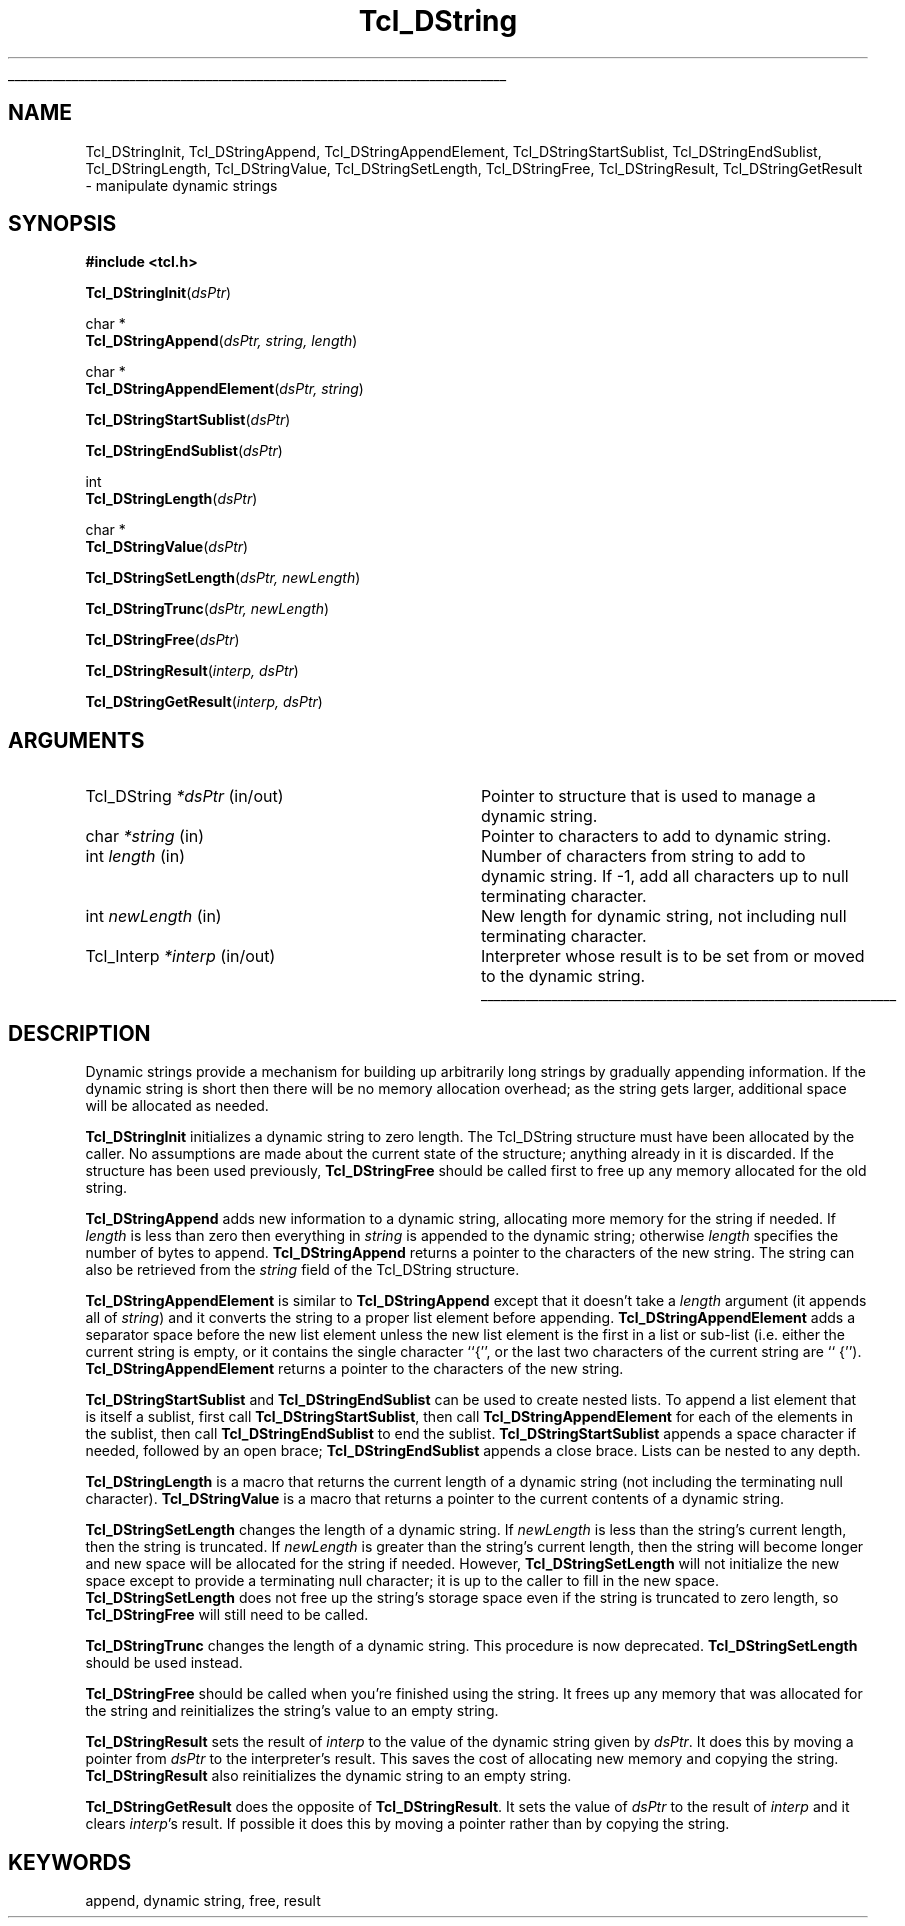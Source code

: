 '\"
'\" Copyright (c) 1993 The Regents of the University of California.
'\" Copyright (c) 1994-1996 Sun Microsystems, Inc.
'\"
'\" See the file "license.terms" for information on usage and redistribution
'\" of this file, and for a DISCLAIMER OF ALL WARRANTIES.
'\" 
'\" RCS: @(#) $Id: DString.3,v 1.5 2000/04/14 23:01:50 hobbs Exp $
'\" 
'\" The definitions below are for supplemental macros used in Tcl/Tk
'\" manual entries.
'\"
'\" .AP type name in/out ?indent?
'\"	Start paragraph describing an argument to a library procedure.
'\"	type is type of argument (int, etc.), in/out is either "in", "out",
'\"	or "in/out" to describe whether procedure reads or modifies arg,
'\"	and indent is equivalent to second arg of .IP (shouldn't ever be
'\"	needed;  use .AS below instead)
'\"
'\" .AS ?type? ?name?
'\"	Give maximum sizes of arguments for setting tab stops.  Type and
'\"	name are examples of largest possible arguments that will be passed
'\"	to .AP later.  If args are omitted, default tab stops are used.
'\"
'\" .BS
'\"	Start box enclosure.  From here until next .BE, everything will be
'\"	enclosed in one large box.
'\"
'\" .BE
'\"	End of box enclosure.
'\"
'\" .CS
'\"	Begin code excerpt.
'\"
'\" .CE
'\"	End code excerpt.
'\"
'\" .VS ?version? ?br?
'\"	Begin vertical sidebar, for use in marking newly-changed parts
'\"	of man pages.  The first argument is ignored and used for recording
'\"	the version when the .VS was added, so that the sidebars can be
'\"	found and removed when they reach a certain age.  If another argument
'\"	is present, then a line break is forced before starting the sidebar.
'\"
'\" .VE
'\"	End of vertical sidebar.
'\"
'\" .DS
'\"	Begin an indented unfilled display.
'\"
'\" .DE
'\"	End of indented unfilled display.
'\"
'\" .SO
'\"	Start of list of standard options for a Tk widget.  The
'\"	options follow on successive lines, in four columns separated
'\"	by tabs.
'\"
'\" .SE
'\"	End of list of standard options for a Tk widget.
'\"
'\" .OP cmdName dbName dbClass
'\"	Start of description of a specific option.  cmdName gives the
'\"	option's name as specified in the class command, dbName gives
'\"	the option's name in the option database, and dbClass gives
'\"	the option's class in the option database.
'\"
'\" .UL arg1 arg2
'\"	Print arg1 underlined, then print arg2 normally.
'\"
'\" RCS: @(#) $Id: man.macros,v 1.3 1999/04/16 00:46:35 stanton Exp $
'\"
'\"	# Set up traps and other miscellaneous stuff for Tcl/Tk man pages.
.if t .wh -1.3i ^B
.nr ^l \n(.l
.ad b
'\"	# Start an argument description
.de AP
.ie !"\\$4"" .TP \\$4
.el \{\
.   ie !"\\$2"" .TP \\n()Cu
.   el          .TP 15
.\}
.ta \\n()Au \\n()Bu
.ie !"\\$3"" \{\
\&\\$1	\\fI\\$2\\fP	(\\$3)
.\".b
.\}
.el \{\
.br
.ie !"\\$2"" \{\
\&\\$1	\\fI\\$2\\fP
.\}
.el \{\
\&\\fI\\$1\\fP
.\}
.\}
..
'\"	# define tabbing values for .AP
.de AS
.nr )A 10n
.if !"\\$1"" .nr )A \\w'\\$1'u+3n
.nr )B \\n()Au+15n
.\"
.if !"\\$2"" .nr )B \\w'\\$2'u+\\n()Au+3n
.nr )C \\n()Bu+\\w'(in/out)'u+2n
..
.AS Tcl_Interp Tcl_CreateInterp in/out
'\"	# BS - start boxed text
'\"	# ^y = starting y location
'\"	# ^b = 1
.de BS
.br
.mk ^y
.nr ^b 1u
.if n .nf
.if n .ti 0
.if n \l'\\n(.lu\(ul'
.if n .fi
..
'\"	# BE - end boxed text (draw box now)
.de BE
.nf
.ti 0
.mk ^t
.ie n \l'\\n(^lu\(ul'
.el \{\
.\"	Draw four-sided box normally, but don't draw top of
.\"	box if the box started on an earlier page.
.ie !\\n(^b-1 \{\
\h'-1.5n'\L'|\\n(^yu-1v'\l'\\n(^lu+3n\(ul'\L'\\n(^tu+1v-\\n(^yu'\l'|0u-1.5n\(ul'
.\}
.el \}\
\h'-1.5n'\L'|\\n(^yu-1v'\h'\\n(^lu+3n'\L'\\n(^tu+1v-\\n(^yu'\l'|0u-1.5n\(ul'
.\}
.\}
.fi
.br
.nr ^b 0
..
'\"	# VS - start vertical sidebar
'\"	# ^Y = starting y location
'\"	# ^v = 1 (for troff;  for nroff this doesn't matter)
.de VS
.if !"\\$2"" .br
.mk ^Y
.ie n 'mc \s12\(br\s0
.el .nr ^v 1u
..
'\"	# VE - end of vertical sidebar
.de VE
.ie n 'mc
.el \{\
.ev 2
.nf
.ti 0
.mk ^t
\h'|\\n(^lu+3n'\L'|\\n(^Yu-1v\(bv'\v'\\n(^tu+1v-\\n(^Yu'\h'-|\\n(^lu+3n'
.sp -1
.fi
.ev
.\}
.nr ^v 0
..
'\"	# Special macro to handle page bottom:  finish off current
'\"	# box/sidebar if in box/sidebar mode, then invoked standard
'\"	# page bottom macro.
.de ^B
.ev 2
'ti 0
'nf
.mk ^t
.if \\n(^b \{\
.\"	Draw three-sided box if this is the box's first page,
.\"	draw two sides but no top otherwise.
.ie !\\n(^b-1 \h'-1.5n'\L'|\\n(^yu-1v'\l'\\n(^lu+3n\(ul'\L'\\n(^tu+1v-\\n(^yu'\h'|0u'\c
.el \h'-1.5n'\L'|\\n(^yu-1v'\h'\\n(^lu+3n'\L'\\n(^tu+1v-\\n(^yu'\h'|0u'\c
.\}
.if \\n(^v \{\
.nr ^x \\n(^tu+1v-\\n(^Yu
\kx\h'-\\nxu'\h'|\\n(^lu+3n'\ky\L'-\\n(^xu'\v'\\n(^xu'\h'|0u'\c
.\}
.bp
'fi
.ev
.if \\n(^b \{\
.mk ^y
.nr ^b 2
.\}
.if \\n(^v \{\
.mk ^Y
.\}
..
'\"	# DS - begin display
.de DS
.RS
.nf
.sp
..
'\"	# DE - end display
.de DE
.fi
.RE
.sp
..
'\"	# SO - start of list of standard options
.de SO
.SH "STANDARD OPTIONS"
.LP
.nf
.ta 4c 8c 12c
.ft B
..
'\"	# SE - end of list of standard options
.de SE
.fi
.ft R
.LP
See the \\fBoptions\\fR manual entry for details on the standard options.
..
'\"	# OP - start of full description for a single option
.de OP
.LP
.nf
.ta 4c
Command-Line Name:	\\fB\\$1\\fR
Database Name:	\\fB\\$2\\fR
Database Class:	\\fB\\$3\\fR
.fi
.IP
..
'\"	# CS - begin code excerpt
.de CS
.RS
.nf
.ta .25i .5i .75i 1i
..
'\"	# CE - end code excerpt
.de CE
.fi
.RE
..
.de UL
\\$1\l'|0\(ul'\\$2
..
.TH Tcl_DString 3 7.4 Tcl "Tcl Library Procedures"
.BS
.SH NAME
Tcl_DStringInit, Tcl_DStringAppend, Tcl_DStringAppendElement, Tcl_DStringStartSublist, Tcl_DStringEndSublist, Tcl_DStringLength, Tcl_DStringValue, Tcl_DStringSetLength, Tcl_DStringFree, Tcl_DStringResult, Tcl_DStringGetResult \- manipulate dynamic strings
.SH SYNOPSIS
.nf
\fB#include <tcl.h>\fR
.sp
\fBTcl_DStringInit\fR(\fIdsPtr\fR)
.sp
char *
\fBTcl_DStringAppend\fR(\fIdsPtr, string, length\fR)
.sp
char *
\fBTcl_DStringAppendElement\fR(\fIdsPtr, string\fR)
.sp
\fBTcl_DStringStartSublist\fR(\fIdsPtr\fR)
.sp
\fBTcl_DStringEndSublist\fR(\fIdsPtr\fR)
.sp
int
\fBTcl_DStringLength\fR(\fIdsPtr\fR)
.sp
char *
\fBTcl_DStringValue\fR(\fIdsPtr\fR)
.sp
\fBTcl_DStringSetLength\fR(\fIdsPtr, newLength\fR)
.sp
\fBTcl_DStringTrunc\fR(\fIdsPtr, newLength\fR)
.sp
\fBTcl_DStringFree\fR(\fIdsPtr\fR)
.sp
\fBTcl_DStringResult\fR(\fIinterp, dsPtr\fR)
.sp
\fBTcl_DStringGetResult\fR(\fIinterp, dsPtr\fR)
.SH ARGUMENTS
.AS Tcl_DString newLength
.AP Tcl_DString *dsPtr in/out
Pointer to structure that is used to manage a dynamic string.
.AP char *string in
Pointer to characters to add to dynamic string.
.AP int length in
Number of characters from string to add to dynamic string.  If -1,
add all characters up to null terminating character.
.AP int newLength in
New length for dynamic string, not including null terminating
character.
.AP Tcl_Interp *interp in/out
Interpreter whose result is to be set from or moved to the
dynamic string.
.BE

.SH DESCRIPTION
.PP
Dynamic strings provide a mechanism for building up arbitrarily long
strings by gradually appending information.  If the dynamic string is
short then there will be no memory allocation overhead;  as the string
gets larger, additional space will be allocated as needed.
.PP
\fBTcl_DStringInit\fR initializes a dynamic string to zero length.
The Tcl_DString structure must have been allocated by the caller.
No assumptions are made about the current state of the structure;
anything already in it is discarded.
If the structure has been used previously, \fBTcl_DStringFree\fR should
be called first to free up any memory allocated for the old
string.
.PP
\fBTcl_DStringAppend\fR adds new information to a dynamic string,
allocating more memory for the string if needed.
If \fIlength\fR is less than zero then everything in \fIstring\fR
is appended to the dynamic string;  otherwise \fIlength\fR
specifies the number of bytes to append.
\fBTcl_DStringAppend\fR returns a pointer to the characters of
the new string.  The string can also be retrieved from the
\fIstring\fR field of the Tcl_DString structure.
.PP
\fBTcl_DStringAppendElement\fR is similar to \fBTcl_DStringAppend\fR
except that it doesn't take a \fIlength\fR argument (it appends
all of \fIstring\fR) and it converts the string to a proper list element
before appending.
\fBTcl_DStringAppendElement\fR adds a separator space before the
new list element unless the new list element is the first in a
list or sub-list (i.e. either the current string is empty, or it
contains the single character ``{'', or the last two characters of
the current string are `` {'').
\fBTcl_DStringAppendElement\fR returns a pointer to the
characters of the new string.
.PP
\fBTcl_DStringStartSublist\fR and \fBTcl_DStringEndSublist\fR can be
used to create nested lists.
To append a list element that is itself a sublist, first
call \fBTcl_DStringStartSublist\fR, then call \fBTcl_DStringAppendElement\fR
for each of the elements in the sublist, then call
\fBTcl_DStringEndSublist\fR to end the sublist.
\fBTcl_DStringStartSublist\fR appends a space character if needed,
followed by an open brace;  \fBTcl_DStringEndSublist\fR appends
a close brace.
Lists can be nested to any depth.
.PP
\fBTcl_DStringLength\fR is a macro that returns the current length
of a dynamic string (not including the terminating null character).
\fBTcl_DStringValue\fR is a  macro that returns a pointer to the
current contents of a dynamic string.
.PP
.PP
\fBTcl_DStringSetLength\fR changes the length of a dynamic string.
If \fInewLength\fR is less than the string's current length, then
the string is truncated.
If \fInewLength\fR is greater than the string's current length,
then the string will become longer and new space will be allocated
for the string if needed.
However, \fBTcl_DStringSetLength\fR will not initialize the new
space except to provide a terminating null character;  it is up to the
caller to fill in the new space.
\fBTcl_DStringSetLength\fR does not free up the string's storage space
even if the string is truncated to zero length, so \fBTcl_DStringFree\fR
will still need to be called.
.PP
\fBTcl_DStringTrunc\fR changes the length of a dynamic string.
This procedure is now deprecated.  \fBTcl_DStringSetLength\fR  should
be used instead.
.PP
\fBTcl_DStringFree\fR should be called when you're finished using
the string.  It frees up any memory that was allocated for the string
and reinitializes the string's value to an empty string.
.PP
\fBTcl_DStringResult\fR sets the result of \fIinterp\fR to the value of
the dynamic string given by \fIdsPtr\fR.  It does this by moving
a pointer from \fIdsPtr\fR to the interpreter's result.
This saves the cost of allocating new memory and copying the string.
\fBTcl_DStringResult\fR also reinitializes the dynamic string to
an empty string.
.PP
\fBTcl_DStringGetResult\fR does the opposite of \fBTcl_DStringResult\fR.
It sets the value of \fIdsPtr\fR to the result of \fIinterp\fR and
it clears \fIinterp\fR's result.
If possible it does this by moving a pointer rather than by copying
the string.

.SH KEYWORDS
append, dynamic string, free, result

